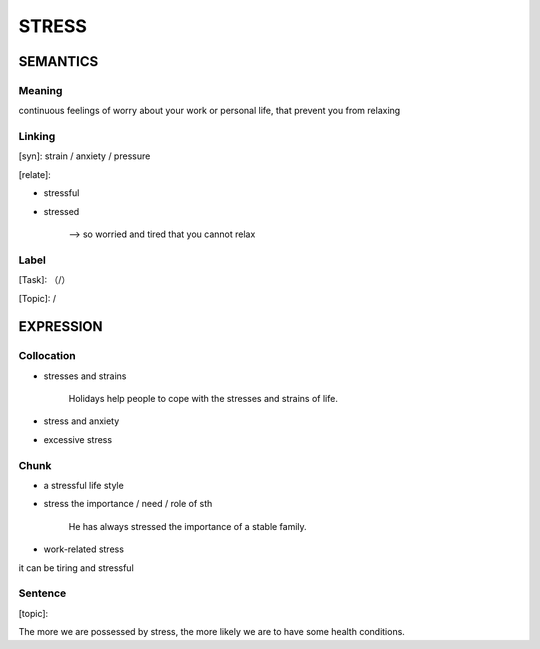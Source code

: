 STRESS
=========


SEMANTICS
---------

Meaning
```````
continuous feelings of worry about your work or personal life, that prevent you from relaxing



Linking
```````
[syn]: strain / anxiety / pressure

[relate]:

- stressful

- stressed

    -->  so worried and tired that you cannot relax

Label
`````
[Task]: （/）

[Topic]:  /


EXPRESSION
----------


Collocation
```````````
- stresses and strains

    Holidays help people to cope with the stresses and strains of life.

- stress and anxiety

- excessive stress



Chunk
`````
- a stressful life style

- stress the importance / need / role of sth

    He has always stressed the importance of a stable family.

- work-related stress

it can be tiring and stressful

Sentence
`````````
[topic]:

The more we are possessed by stress, the more likely we are to have some health conditions.